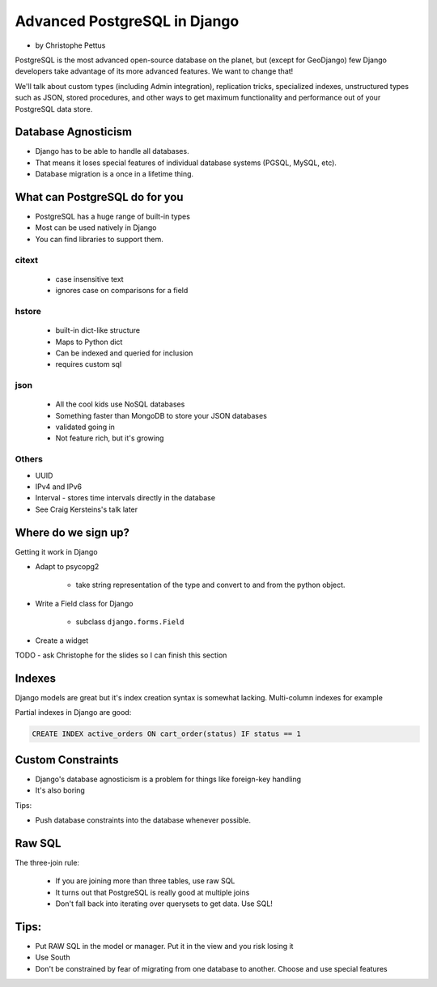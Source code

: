====================================
Advanced PostgreSQL in Django
====================================

* by Christophe Pettus

PostgreSQL is the most advanced open-source database on the planet, but (except for GeoDjango) few Django developers take advantage of its more advanced features. We want to change that!

We'll talk about custom types (including Admin integration), replication tricks, specialized indexes, unstructured types such as JSON, stored procedures, and other ways to get maximum functionality and performance out of your PostgreSQL data store.

Database Agnosticism
======================

* Django has to be able to handle all databases.
* That means it loses special features of individual database systems (PGSQL, MySQL, etc).
* Database migration is a once in a lifetime thing.


What can PostgreSQL do for you
================================

* PostgreSQL has a huge range of built-in types
* Most can be used natively in Django
* You can find libraries to support them.

citext
--------

    * case insensitive text
    * ignores case on comparisons for a field
    
hstore
-------

    * built-in dict-like structure
    * Maps to Python dict
    * Can be indexed and queried for inclusion
    * requires custom sql
    
json
------

    * All the cool kids use NoSQL databases
    * Something faster than MongoDB to store your JSON databases
    * validated going in
    * Not feature rich, but it's growing
    
Others
-------

* UUID
* IPv4 and IPv6
* Interval - stores time intervals directly in the database
* See Craig Kersteins's talk later

Where do we sign up?
======================

Getting it work in Django

* Adapt to psycopg2

    * take string representation of the type and convert to and from the python object.

* Write a Field class for Django

    * subclass ``django.forms.Field``

* Create a widget

TODO - ask Christophe for the slides so I can finish this section

Indexes
=========

Django models are great but it's index creation syntax is somewhat lacking. Multi-column indexes for example

Partial indexes in Django are good:

.. code-block:: python

    CREATE INDEX active_orders ON cart_order(status) IF status == 1
    
Custom Constraints
=====================

* Django's database agnosticism is a problem for things like foreign-key handling
* It's also boring

Tips:

* Push database constraints into the database whenever possible.

Raw SQL
==========

The three-join rule:

    * If you are joining more than three tables, use raw SQL
    * It turns out that PostgreSQL is really good at multiple joins
    * Don't fall back into iterating over querysets to get data. Use SQL!

Tips:
======

* Put RAW SQL in the model or manager. Put it in the view and you risk losing it
* Use South
* Don't be constrained by fear of migrating from one database to another. Choose and use special features
